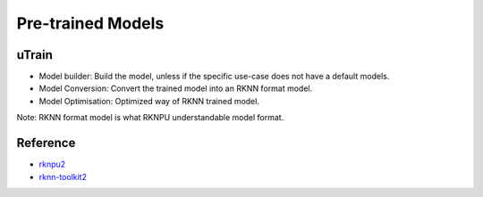 .. _link_utrain:

==================
Pre-trained Models
==================

uTrain
======

.. image:: /images/model/utrain-v1.png

- Model builder: Build the model, unless if the specific use-case does not have a default models. 
- Model Conversion: Convert the trained model into an RKNN format model.
- Model Optimisation: Optimized way of RKNN trained model.

Note: RKNN format model is what RKNPU understandable model format.

Reference
=========

- `rknpu2 <https://github.com/rockchip-linux/rknpu2>`_
- `rknn-toolkit2 <https://github.com/rockchip-linux/rknn-toolkit2>`_
